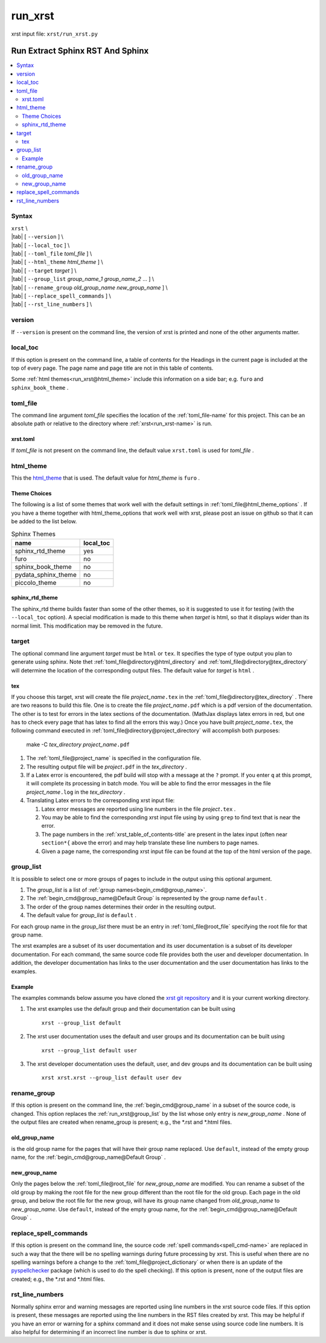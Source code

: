 .. _run_xrst-name:

!!!!!!!!
run_xrst
!!!!!!!!

xrst input file: ``xrst/run_xrst.py``

.. meta::
   :keywords: run_xrst, run, extract, sphinx, rst, sphinx

.. index:: run_xrst, run, extract, sphinx, rst, sphinx

.. _run_xrst-title:

Run Extract Sphinx RST And Sphinx
#################################

.. contents::
   :local:

.. _run_xrst@Syntax:

Syntax
******
| ``xrst`` \\
| |tab| [ ``--version`` ] \\
| |tab| [ ``--local_toc`` ] \\
| |tab| [ ``--toml_file``     *toml_file* ] \\
| |tab| [ ``--html_theme``    *html_theme* ] \\
| |tab| [ ``--target``        *target* ]  \\
| |tab| [ ``--group_list``    *group_name_1* *group_name_2* ... ] \\
| |tab| [ ``--rename_group``  *old_group_name* *new_group_name* ] \\
| |tab| [ ``--replace_spell_commands`` ] \\
| |tab| [ ``--rst_line_numbers`` ] \\

.. meta::
   :keywords: version

.. index:: version

.. _run_xrst@version:

version
*******
If ``--version`` is present on the command line,
the version of xrst is printed and none of the other arguments matter.

.. meta::
   :keywords: local_toc

.. index:: local_toc

.. _run_xrst@local_toc:

local_toc
*********
If this option is present on the command line,
a table of contents for the Headings in the current page
is included at the top of every page.
The page name and page title are not in this table of contents.

Some :ref:`html themes<run_xrst@html_theme>` include this information
on a side bar; e.g. ``furo`` and ``sphinx_book_theme`` .

.. meta::
   :keywords: toml_file

.. index:: toml_file

.. _run_xrst@toml_file:

toml_file
*********
The command line argument *toml_file* specifies the location of the
:ref:`toml_file-name` for this project.
This can be an absolute path or
relative to the directory where :ref:`xrst<run_xrst-name>` is run.

.. meta::
   :keywords: xrst.toml

.. index:: xrst.toml

.. _run_xrst@toml_file@xrst.toml:

xrst.toml
=========
If *toml_file* is not present on the command line,
the default value ``xrst.toml`` is used for *toml_file* .

.. meta::
   :keywords: html_theme

.. index:: html_theme

.. _run_xrst@html_theme:

html_theme
**********
This the html_theme_ that is used.
The default value for *html_theme* is ``furo`` .

.. _html_theme: https://sphinx-themes.org/

.. meta::
   :keywords: theme, choices

.. index:: theme, choices

.. _run_xrst@html_theme@Theme Choices:

Theme Choices
=============
The following is a list of some themes that work well with the
default settings in :ref:`toml_file@html_theme_options` .
If you have a theme together with html_theme_options
that work well with xrst,
please post an issue on github so that it can be added to the list below.

.. csv-table:: Sphinx Themes
   :header: name,  local_toc

   sphinx_rtd_theme,     yes
   furo,                 no
   sphinx_book_theme,    no
   pydata_sphinx_theme,  no
   piccolo_theme,        no

.. meta::
   :keywords: sphinx_rtd_theme

.. index:: sphinx_rtd_theme

.. _run_xrst@html_theme@sphinx_rtd_theme:

sphinx_rtd_theme
================
The sphinx_rtd theme builds faster than some of the other themes,
so it is suggested to use it for testing (with the ``--local_toc`` option).
A special modification is made to this theme when *target* is html,
so that it displays wider than its normal limit.
This modification may be removed in the future.

.. meta::
   :keywords: target

.. index:: target

.. _run_xrst@target:

target
******
The optional command line argument *target* must be ``html`` or ``tex``.
It specifies the type of type output you plan to generate using sphinx.
Note thet :ref:`toml_file@directory@html_directory` and
:ref:`toml_file@directory@tex_directory` will determine the location
of the corresponding output files.
The default value for *target* is ``html`` .

.. meta::
   :keywords: tex

.. index:: tex

.. _run_xrst@target@tex:

tex
===
If you choose this target, xrst will create the file
*project_name*\ ``.tex`` in the :ref:`toml_file@directory@tex_directory` .
There are two reasons to build this file.
One is to create the file *project_name*\ ``.pdf``
which is a pdf version of the documentation.
The other is to test for errors in the latex sections of the documentation.
(MathJax displays latex errors in red, but one has to check
every page that has latex to find all the errors this way.)
Once you have built *project_name*\ ``.tex``, the following command
executed in :ref:`toml_file@directory@project_directory`
will accomplish both purposes:

   make -C *tex_directory* *project_name*\ ``.pdf``

#. The :ref:`toml_file@project_name` is specified in the configuration file.
#. The resulting output file will be *project*\ ``.pdf`` in the
   *tex_directory* .
#. If a Latex error is encountered, the pdf build will stop with a message
   at the ``?`` prompt. If you enter ``q`` at this prompt, it will complete
   its processing in batch mode. You will be able to find the error messages
   in the file *project_name*\ ``.log`` in the *tex_directory* .
#. Translating Latex errors to the corresponding xrst input file:

   #. Latex error messages are reported using line numbers in
      the file *project*\ ``.tex`` .
   #. You may be able to find the corresponding xrst input file
      using by using ``grep`` to find text that is near the error.
   #. The page numbers in the :ref:`xrst_table_of_contents-title` are
      present in the latex input (often near ``section*{`` above the error)
      and may help translate these line numbers to page names.
   #. Given a page name, the corresponding xrst input file can
      be found at the top of the html version of the page.

.. meta::
   :keywords: group_list

.. index:: group_list

.. _run_xrst@group_list:

group_list
**********
It is possible to select one or more groups of pages
to include in the output using this optional argument.

#. The *group_list* is a list of
   :ref:`group names<begin_cmd@group_name>`.
#. The :ref:`begin_cmd@group_name@Default Group` is represented by
   the group name ``default`` .
#. The order of the group names determines their order in the resulting output.
#. The default value for *group_list* is ``default`` .

For each group name in the *group_list*
there must be an entry in :ref:`toml_file@root_file` specifying the
root file for that group name.

The xrst examples are a subset of its user documentation
and its user documentation is a subset of its developer documentation.
For each command, the same source code file provides both the
user and developer documentation. In addition, the developer documentation
has links to the user documentation and the user documentation has links
to the examples.

.. _run_xrst@group_list@Example:

Example
=======
The examples commands below assume you have cloned the
`xrst git repository <https://github.com/bradbell/xrst>`_
and it is your current working directory.

#. The xrst examples use the default group
   and their documentation can be built using

      ``xrst --group_list default``

#. The xrst user documentation uses the default and user groups
   and its documentation can be built using

      ``xrst --group_list default user``

#. The xrst developer documentation uses the default, user, and dev
   groups and its documentation can be built using

      ``xrst xrst.xrst --group_list default user dev``

.. meta::
   :keywords: rename_group

.. index:: rename_group

.. _run_xrst@rename_group:

rename_group
************
If this option is present on the command line,
the :ref:`begin_cmd@group_name` in a subset of the source code, is changed.
This option replaces the :ref:`run_xrst@group_list`
by the list whose only entry is *new_group_name* .
None of the output files are created when rename_group is present;
e.g., the \*.rst and \*.html files.

.. meta::
   :keywords: old_group_name

.. index:: old_group_name

.. _run_xrst@rename_group@old_group_name:

old_group_name
==============
is the old group name for the pages that will have their group name replaced.
Use ``default``, instead of the empty group name, for the
:ref:`begin_cmd@group_name@Default Group` .

.. meta::
   :keywords: new_group_name

.. index:: new_group_name

.. _run_xrst@rename_group@new_group_name:

new_group_name
==============
Only the pages below the :ref:`toml_file@root_file`
for *new_group_name* are modified.
You can rename a subset of the old group by making the root file
for the new group different than the root file for the old group.
Each page in the old group, and below the root file for the new group,
will have its group name changed from *old_group_name* to *new_group_name*.
Use ``default``, instead of the empty group name, for the
:ref:`begin_cmd@group_name@Default Group` .

.. meta::
   :keywords: replace_spell_commands

.. index:: replace_spell_commands

.. _run_xrst@replace_spell_commands:

replace_spell_commands
**********************
If this option is present on the command line, the source code
:ref:`spell commands<spell_cmd-name>` are replaced in such a way that the
there will be no spelling warnings during future processing by xrst.
This is useful when there are no spelling warnings before a change
to the :ref:`toml_file@project_dictionary` or when there is an update
of the pyspellchecker_ package (which is used to do the spell checking).
If this option is present,
none of the output files are created; e.g., the \*.rst and \*.html files.

.. _pyspellchecker: https://pypi.org/project/pyspellchecker

.. meta::
   :keywords: rst_line_numbers

.. index:: rst_line_numbers

.. _run_xrst@rst_line_numbers:

rst_line_numbers
****************
Normally sphinx error and warning messages are reported using line numbers
in the xrst source code files.
If this option is present, these messages are reported
using the line numbers in the RST files created by xrst.
This may be helpful if you have an error or warning for a sphinx command
and it does not make sense using source code line numbers.
It is also helpful for determining if an incorrect line number is due to
sphinx or xrst.
